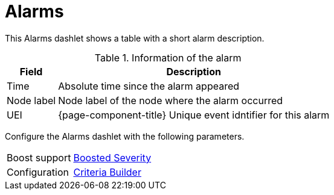 
= Alarms

This Alarms dashlet shows a table with a short alarm description.

.Information of the alarm
[options="header, autowidth"]
|===
| Field        | Description
| Time       | Absolute time since the alarm appeared
| Node label | Node label of the node where the alarm occurred
| UEI        | {page-component-title} Unique event idntifier for this alarm
|===

Configure the Alarms dashlet with the following parameters.

[options="autowidth"]
|===
|Boost support | <<webui/opsboard/boosting-behavior.adoc#webui-opsboard-dashlet-boosting, Boosted Severity>>
| Configuration | <<webui/opsboard/criteria-builder.adoc#webui-opsboard-criteria-builder, Criteria Builder>>
|===
